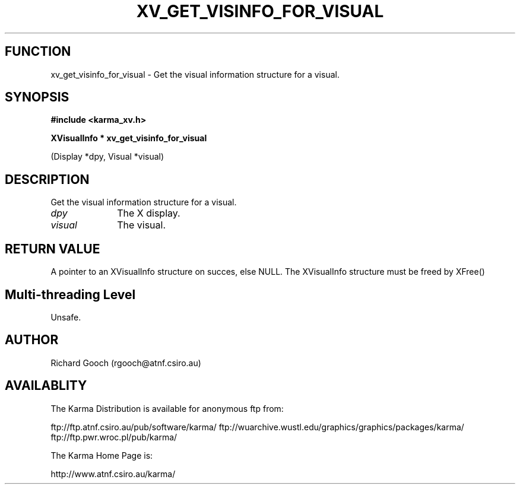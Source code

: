 .TH XV_GET_VISINFO_FOR_VISUAL 3 "13 Nov 2005" "Karma Distribution"
.SH FUNCTION
xv_get_visinfo_for_visual \- Get the visual information structure for a visual.
.SH SYNOPSIS
.B #include <karma_xv.h>
.sp
.B XVisualInfo * xv_get_visinfo_for_visual
.sp
(Display *dpy, Visual *visual)
.SH DESCRIPTION
Get the visual information structure for a visual.
.IP \fIdpy\fP 1i
The X display.
.IP \fIvisual\fP 1i
The visual.
.SH RETURN VALUE
A pointer to an XVisualInfo structure on succes, else NULL. The
XVisualInfo structure must be freed by XFree()
.SH Multi-threading Level
Unsafe.
.SH AUTHOR
Richard Gooch (rgooch@atnf.csiro.au)
.SH AVAILABLITY
The Karma Distribution is available for anonymous ftp from:

ftp://ftp.atnf.csiro.au/pub/software/karma/
ftp://wuarchive.wustl.edu/graphics/graphics/packages/karma/
ftp://ftp.pwr.wroc.pl/pub/karma/

The Karma Home Page is:

http://www.atnf.csiro.au/karma/
